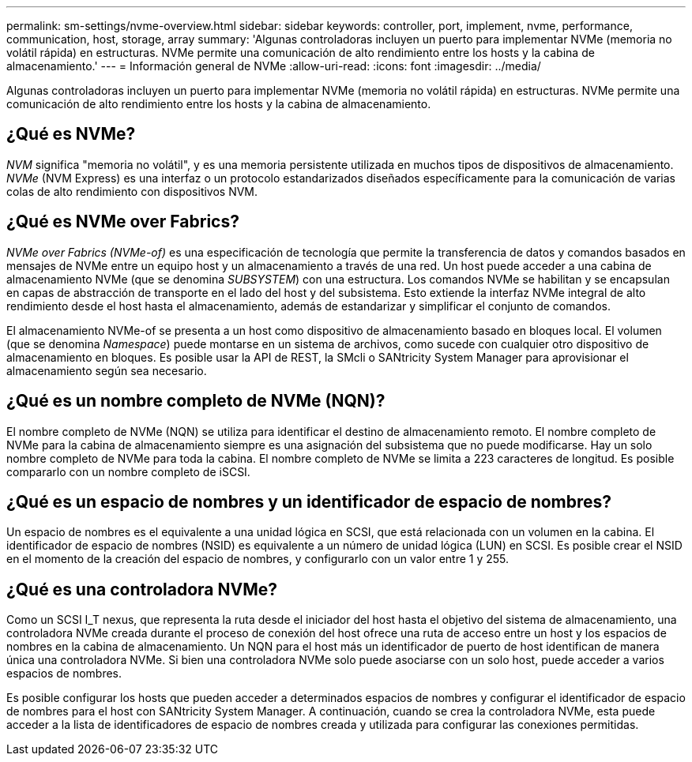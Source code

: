 ---
permalink: sm-settings/nvme-overview.html 
sidebar: sidebar 
keywords: controller, port, implement, nvme, performance, communication, host, storage, array 
summary: 'Algunas controladoras incluyen un puerto para implementar NVMe (memoria no volátil rápida) en estructuras. NVMe permite una comunicación de alto rendimiento entre los hosts y la cabina de almacenamiento.' 
---
= Información general de NVMe
:allow-uri-read: 
:icons: font
:imagesdir: ../media/


[role="lead"]
Algunas controladoras incluyen un puerto para implementar NVMe (memoria no volátil rápida) en estructuras. NVMe permite una comunicación de alto rendimiento entre los hosts y la cabina de almacenamiento.



== ¿Qué es NVMe?

_NVM_ significa "memoria no volátil", y es una memoria persistente utilizada en muchos tipos de dispositivos de almacenamiento. _NVMe_ (NVM Express) es una interfaz o un protocolo estandarizados diseñados específicamente para la comunicación de varias colas de alto rendimiento con dispositivos NVM.



== ¿Qué es NVMe over Fabrics?

_NVMe over Fabrics (NVMe-of)_ es una especificación de tecnología que permite la transferencia de datos y comandos basados en mensajes de NVMe entre un equipo host y un almacenamiento a través de una red. Un host puede acceder a una cabina de almacenamiento NVMe (que se denomina _SUBSYSTEM_) con una estructura. Los comandos NVMe se habilitan y se encapsulan en capas de abstracción de transporte en el lado del host y del subsistema. Esto extiende la interfaz NVMe integral de alto rendimiento desde el host hasta el almacenamiento, además de estandarizar y simplificar el conjunto de comandos.

El almacenamiento NVMe-of se presenta a un host como dispositivo de almacenamiento basado en bloques local. El volumen (que se denomina _Namespace_) puede montarse en un sistema de archivos, como sucede con cualquier otro dispositivo de almacenamiento en bloques. Es posible usar la API de REST, la SMcli o SANtricity System Manager para aprovisionar el almacenamiento según sea necesario.



== ¿Qué es un nombre completo de NVMe (NQN)?

El nombre completo de NVMe (NQN) se utiliza para identificar el destino de almacenamiento remoto. El nombre completo de NVMe para la cabina de almacenamiento siempre es una asignación del subsistema que no puede modificarse. Hay un solo nombre completo de NVMe para toda la cabina. El nombre completo de NVMe se limita a 223 caracteres de longitud. Es posible compararlo con un nombre completo de iSCSI.



== ¿Qué es un espacio de nombres y un identificador de espacio de nombres?

Un espacio de nombres es el equivalente a una unidad lógica en SCSI, que está relacionada con un volumen en la cabina. El identificador de espacio de nombres (NSID) es equivalente a un número de unidad lógica (LUN) en SCSI. Es posible crear el NSID en el momento de la creación del espacio de nombres, y configurarlo con un valor entre 1 y 255.



== ¿Qué es una controladora NVMe?

Como un SCSI I_T nexus, que representa la ruta desde el iniciador del host hasta el objetivo del sistema de almacenamiento, una controladora NVMe creada durante el proceso de conexión del host ofrece una ruta de acceso entre un host y los espacios de nombres en la cabina de almacenamiento. Un NQN para el host más un identificador de puerto de host identifican de manera única una controladora NVMe. Si bien una controladora NVMe solo puede asociarse con un solo host, puede acceder a varios espacios de nombres.

Es posible configurar los hosts que pueden acceder a determinados espacios de nombres y configurar el identificador de espacio de nombres para el host con SANtricity System Manager. A continuación, cuando se crea la controladora NVMe, esta puede acceder a la lista de identificadores de espacio de nombres creada y utilizada para configurar las conexiones permitidas.
